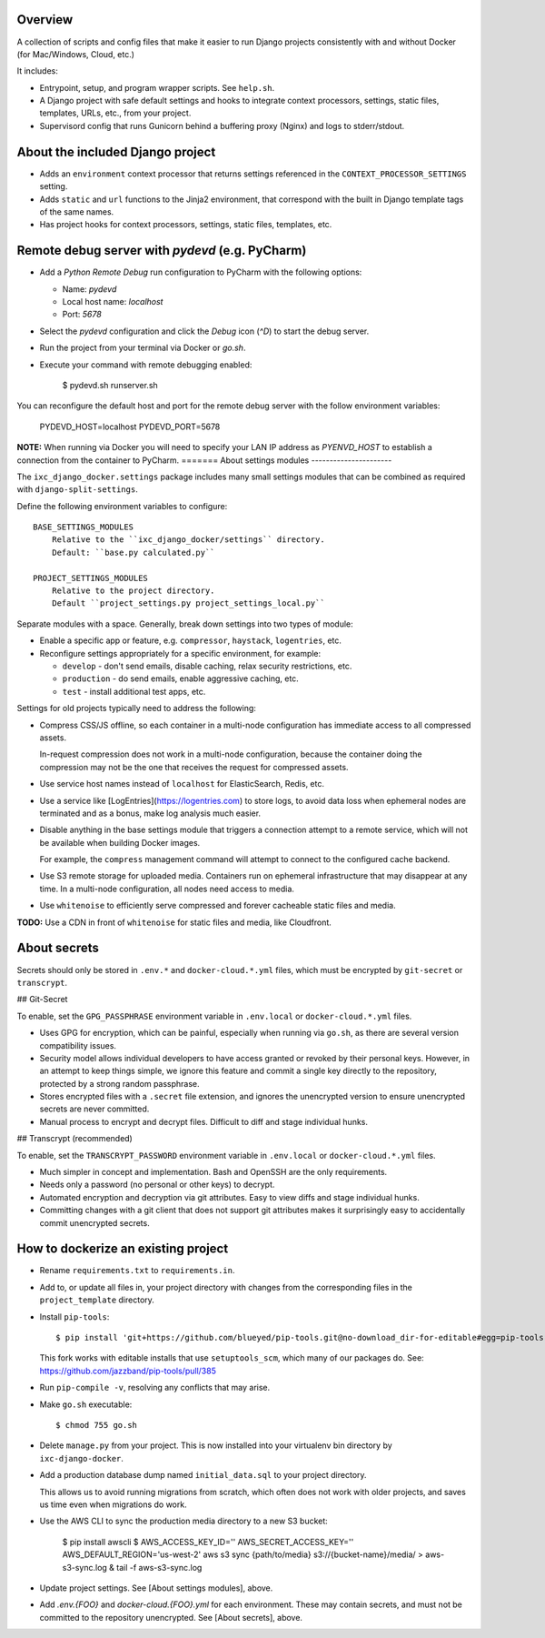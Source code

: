 Overview
--------

A collection of scripts and config files that make it easier to run Django
projects consistently with and without Docker (for Mac/Windows, Cloud, etc.)

It includes:

* Entrypoint, setup, and program wrapper scripts. See ``help.sh``.

* A Django project with safe default settings and hooks to integrate context
  processors, settings, static files, templates, URLs, etc., from your
  project.

* Supervisord config that runs Gunicorn behind a buffering proxy (Nginx) and
  logs to stderr/stdout.


About the included Django project
---------------------------------

* Adds an ``environment`` context processor that returns settings referenced in
  the ``CONTEXT_PROCESSOR_SETTINGS`` setting.

* Adds ``static`` and ``url`` functions to the Jinja2 environment, that
  correspond with the built in Django template tags of the same names.

* Has project hooks for context processors, settings, static files, templates,
  etc.


Remote debug server with `pydevd` (e.g. PyCharm)
------------------------------------------------

* Add a `Python Remote Debug` run configuration to PyCharm with the following
  options:

  * Name: `pydevd`
  * Local host name: `localhost`
  * Port: `5678`

* Select the `pydevd` configuration and click the `Debug` icon (`^D`) to start
  the debug server.

* Run the project from your terminal via Docker or `go.sh`.

* Execute your command with remote debugging enabled:

    $ pydevd.sh runserver.sh

You can reconfigure the default host and port for the remote debug server with
the follow environment variables:

    PYDEVD_HOST=localhost
    PYDEVD_PORT=5678

**NOTE:** When running via Docker you will need to specify your LAN IP address
as `PYENVD_HOST` to establish a connection from the container to PyCharm.
=======
About settings modules
----------------------

The ``ixc_django_docker.settings`` package includes many small settings modules
that can be combined as required with ``django-split-settings``.

Define the following environment variables to configure::

    BASE_SETTINGS_MODULES
        Relative to the ``ixc_django_docker/settings`` directory.
        Default: ``base.py calculated.py``

    PROJECT_SETTINGS_MODULES
        Relative to the project directory.
        Default ``project_settings.py project_settings_local.py``

Separate modules with a space. Generally, break down settings into two types of
module:

* Enable a specific app or feature, e.g. ``compressor``, ``haystack``,
  ``logentries``, etc.

* Reconfigure settings appropriately for a specific environment, for example:

  * ``develop`` - don't send emails, disable caching, relax security
    restrictions, etc.

  * ``production`` - do send emails, enable aggressive caching, etc.

  * ``test`` - install additional test apps, etc.

Settings for old projects typically need to address the following:

* Compress CSS/JS offline, so each container in a multi-node configuration has
  immediate access to all compressed assets.

  In-request compression does not work in a multi-node configuration, because
  the container doing the compression may not be the one that receives the
  request for compressed assets.

* Use service host names instead of ``localhost`` for ElasticSearch, Redis, etc.

* Use a service like [LogEntries](https://logentries.com) to store logs, to
  avoid data loss when ephemeral nodes are terminated and as a bonus, make log
  analysis much easier.

* Disable anything in the base settings module that triggers a connection
  attempt to a remote service, which will not be available when building Docker
  images.

  For example, the ``compress`` management command will attempt to connect to
  the configured cache backend.

* Use S3 remote storage for uploaded media. Containers run on ephemeral
  infrastructure that may disappear at any time. In a multi-node configuration,
  all nodes need access to media.

* Use ``whitenoise`` to efficiently serve compressed and forever cacheable
  static files and media.

**TODO:** Use a CDN in front of ``whitenoise`` for static files and media, like
Cloudfront.


About secrets
-------------

Secrets should only be stored in ``.env.*`` and ``docker-cloud.*.yml`` files,
which must be encrypted by ``git-secret`` or ``transcrypt``.


## Git-Secret

To enable, set the ``GPG_PASSPHRASE`` environment variable in ``.env.local`` or
``docker-cloud.*.yml`` files.

* Uses GPG for encryption, which can be painful, especially when running via
  ``go.sh``, as there are several version compatibility issues.

* Security model allows individual developers to have access granted or revoked
  by their personal keys. However, in an attempt to keep things simple, we
  ignore this feature and commit a single key directly to the repository,
  protected by a strong random passphrase.

* Stores encrypted files with a ``.secret`` file extension, and ignores the
  unencrypted version to ensure unencrypted secrets are never committed.

* Manual process to encrypt and decrypt files. Difficult to diff and stage
  individual hunks.


## Transcrypt (recommended)

To enable, set the ``TRANSCRYPT_PASSWORD`` environment variable in
``.env.local`` or ``docker-cloud.*.yml`` files.

* Much simpler in concept and implementation. Bash and OpenSSH are the only
  requirements.

* Needs only a password (no personal or other keys) to decrypt.

* Automated encryption and decryption via git attributes. Easy to view diffs and
  stage individual hunks.

* Committing changes with a git client that does not support git attributes
  makes it surprisingly easy to accidentally commit unencrypted secrets.


How to dockerize an existing project
------------------------------------

* Rename ``requirements.txt`` to ``requirements.in``.

* Add to, or update all files in, your project directory with changes from the
  corresponding files in the ``project_template`` directory.

* Install ``pip-tools``::

    $ pip install 'git+https://github.com/blueyed/pip-tools.git@no-download_dir-for-editable#egg=pip-tools'

  This fork works with editable installs that use ``setuptools_scm``, which many
  of our packages do. See: https://github.com/jazzband/pip-tools/pull/385

* Run ``pip-compile -v``, resolving any conflicts that may arise.

* Make ``go.sh`` executable::

    $ chmod 755 go.sh

* Delete ``manage.py`` from your project. This is now installed into your
  virtualenv bin directory by ``ixc-django-docker``.

* Add a production database dump named ``initial_data.sql`` to your project
  directory.

  This allows us to avoid running migrations from scratch, which often does not
  work with older projects, and saves us time even when migrations do work.

* Use the AWS CLI to sync the production media directory to a new S3 bucket:

    $ pip install awscli
    $ AWS_ACCESS_KEY_ID='' AWS_SECRET_ACCESS_KEY='' AWS_DEFAULT_REGION='us-west-2' aws s3 sync {path/to/media} s3://{bucket-name}/media/ > aws-s3-sync.log & tail -f aws-s3-sync.log

* Update project settings. See [About settings modules], above.

* Add `.env.{FOO}` and `docker-cloud.{FOO}.yml` for each environment. These may
  contain secrets, and must not be committed to the repository unencrypted. See
  [About secrets], above.

